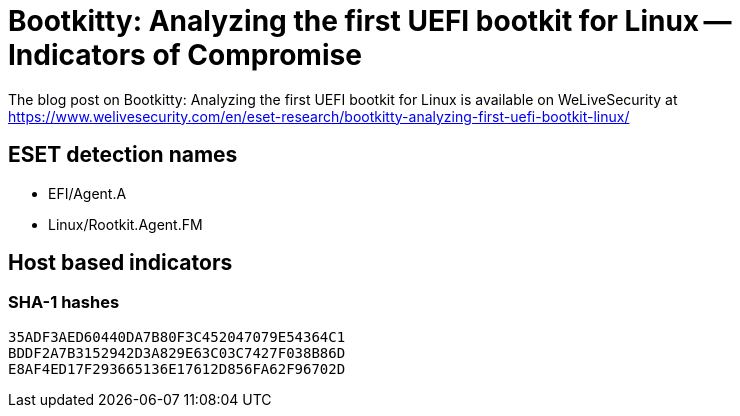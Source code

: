= Bootkitty: Analyzing the first UEFI bootkit for Linux -- Indicators of Compromise

The blog post on Bootkitty: Analyzing the first UEFI bootkit for Linux is
available on WeLiveSecurity at
https://www.welivesecurity.com/en/eset-research/bootkitty-analyzing-first-uefi-bootkit-linux/

== ESET detection names

- EFI/Agent.A
- Linux/Rootkit.Agent.FM

== Host based indicators

=== SHA-1 hashes

----
35ADF3AED60440DA7B80F3C452047079E54364C1
BDDF2A7B3152942D3A829E63C03C7427F038B86D
E8AF4ED17F293665136E17612D856FA62F96702D
----
